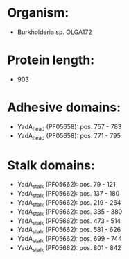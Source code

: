 * Organism:
- Burkholderia sp. OLGA172
* Protein length:
- 903
* Adhesive domains:
- YadA_head (PF05658): pos. 757 - 783
- YadA_head (PF05658): pos. 771 - 795
* Stalk domains:
- YadA_stalk (PF05662): pos. 79 - 121
- YadA_stalk (PF05662): pos. 137 - 180
- YadA_stalk (PF05662): pos. 219 - 264
- YadA_stalk (PF05662): pos. 335 - 380
- YadA_stalk (PF05662): pos. 473 - 514
- YadA_stalk (PF05662): pos. 581 - 626
- YadA_stalk (PF05662): pos. 699 - 744
- YadA_stalk (PF05662): pos. 801 - 842

